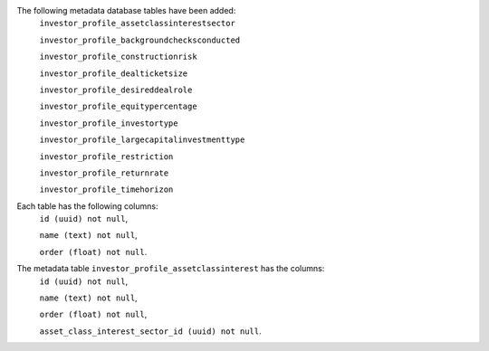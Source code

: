 The following metadata database tables have been added:
    ``investor_profile_assetclassinterestsector``


    ``investor_profile_backgroundchecksconducted``


    ``investor_profile_constructionrisk``


    ``investor_profile_dealticketsize``


    ``investor_profile_desireddealrole``


    ``investor_profile_equitypercentage``


    ``investor_profile_investortype``


    ``investor_profile_largecapitalinvestmenttype``


    ``investor_profile_restriction``


    ``investor_profile_returnrate``


    ``investor_profile_timehorizon``

Each table has the following columns:
    ``id (uuid) not null``,


    ``name (text) not null``,


    ``order (float) not null``.

The metadata table ``investor_profile_assetclassinterest`` has the columns:
    ``id (uuid) not null``,


    ``name (text) not null``,


    ``order (float) not null``,


    ``asset_class_interest_sector_id (uuid) not null``.
